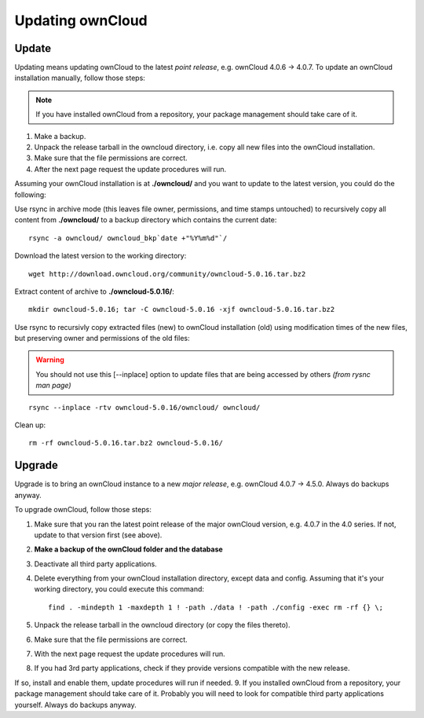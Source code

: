 Updating ownCloud
=================

Update
------
Updating means updating ownCloud to the latest *point release*, e.g. ownCloud 4.0.6 → 4.0.7. To update an ownCloud installation manually, follow those steps:

.. note:: If you have installed ownCloud from a repository, your package management should take care of it.

#. Make a backup.
#. Unpack the release tarball in the owncloud directory, i.e. copy all new files into the ownCloud installation.
#. Make sure that the file permissions are correct.
#. After the next page request the update procedures will run.

Assuming your ownCloud installation is at **./owncloud/** and you want to update to the latest version, you could do the following:

Use rsync in archive mode (this leaves file owner, permissions, and time stamps untouched) to recursively copy all content from **./owncloud/** to a backup directory which contains the current date::

  rsync -a owncloud/ owncloud_bkp`date +"%Y%m%d"`/

Download the latest version to the working directory::

  wget http://download.owncloud.org/community/owncloud-5.0.16.tar.bz2

Extract content of archive to **./owncloud-5.0.16/**::

  mkdir owncloud-5.0.16; tar -C owncloud-5.0.16 -xjf owncloud-5.0.16.tar.bz2

Use rsync to recursivly copy extracted files (new) to ownCloud installation (old) using modification times of the new files, but preserving owner and permissions of the old files:

.. warning:: You should not use this [--inplace] option to update files that are being accessed by others *(from rysnc man page)*

::

  rsync --inplace -rtv owncloud-5.0.16/owncloud/ owncloud/

Clean up::

  rm -rf owncloud-5.0.16.tar.bz2 owncloud-5.0.16/

Upgrade
-------
Upgrade is to bring an ownCloud instance to a new *major release*, e.g.
ownCloud 4.0.7 → 4.5.0. Always do backups anyway.

To upgrade ownCloud, follow those steps:

#. Make sure that you ran the latest point release of the major ownCloud
   version, e.g. 4.0.7 in the 4.0 series. If not, update to that version first
   (see above).
#. **Make a backup of the ownCloud folder and the database**
#. Deactivate all third party applications.
#. Delete everything from your ownCloud installation directory, except data and
   config. Assuming that it's your working directory, you could execute this command::

    find . -mindepth 1 -maxdepth 1 ! -path ./data ! -path ./config -exec rm -rf {} \;

#. Unpack the release tarball in the owncloud directory (or copy the
   files thereto).
#. Make sure that the file permissions are correct.
#. With the next page request the update procedures will run.
#. If you had 3rd party applications, check if they provide versions compatible
   with the new release.

If so, install and enable them, update procedures will run if needed.  9. If
you installed ownCloud from a repository, your package management should take
care of it. Probably you will need to look for compatible third party
applications yourself. Always do backups anyway.
